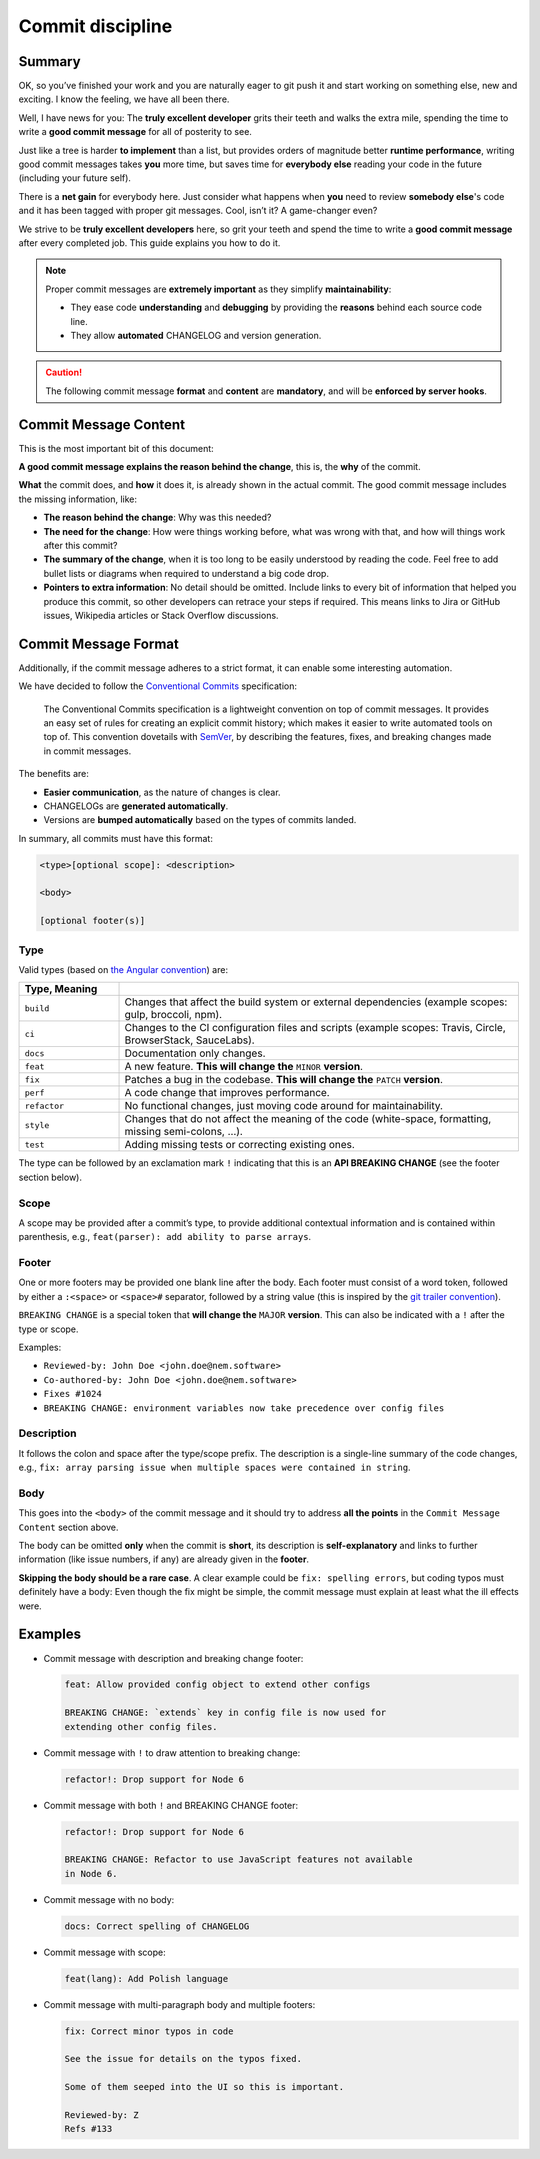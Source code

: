 #################
Commit discipline
#################

Summary
*******

OK, so you’ve finished your work and you are naturally eager to git push it and start working on something else, new and exciting. I know the feeling, we have all been there.

Well, I have news for you: The **truly excellent developer** grits their teeth and walks the extra mile, spending the time to write a **good commit message** for all of posterity to see.

Just like a tree is harder **to implement** than a list, but provides orders of magnitude better **runtime performance**, writing good commit messages takes **you** more time, but saves time for **everybody else** reading your code in the future (including your future self).

There is a **net gain** for everybody here. Just consider what happens when **you** need to review **somebody else**'s code and it has been tagged with proper git messages. Cool, isn’t it? A game-changer even?

We strive to be **truly excellent developers** here, so grit your teeth and spend the time to write a **good commit message** after every completed job. This guide explains you how to do it.

.. note::

    Proper commit messages are **extremely important** as they simplify **maintainability**:

    * They ease code **understanding** and **debugging** by providing the **reasons** behind each source code line.

    * They allow **automated** CHANGELOG and version generation.

.. caution::

    The following commit message **format** and **content** are **mandatory**, and will be **enforced by server hooks**.

Commit Message Content
**********************

This is the most important bit of this document:

**A good commit message explains the reason behind the change**, this is, the **why** of the commit.

**What** the commit does, and **how** it does it, is already shown in the actual commit. The good commit message includes the missing information, like:

* **The reason behind the change**: Why was this needed?

* **The need for the change**: How were things working before, what was wrong with that, and how will things work after this commit?

* **The summary of the change**, when it is too long to be easily understood by reading the code. Feel free to add bullet lists or diagrams when required to understand a big code drop.

* **Pointers to extra information**: No detail should be omitted. Include links to every bit of information that helped you produce this commit, so other developers can retrace your steps if required. This means links to Jira or GitHub issues, Wikipedia articles or Stack Overflow discussions.

Commit Message Format
*********************

Additionally, if the commit message adheres to a strict format, it can enable some interesting automation.

We have decided to follow the `Conventional Commits <https://www.conventionalcommits.org/en/v1.0.0/>`__ specification:

  The Conventional Commits specification is a lightweight convention on top of commit messages. It provides an easy set of rules for creating an explicit commit history; which makes it easier to write automated tools on top of. This convention dovetails with `SemVer <http://semver.org/>`__, by describing the features, fixes, and breaking changes made in commit messages.

The benefits are:

* **Easier communication**, as the nature of changes is clear.

* CHANGELOGs are **generated automatically**.

* Versions are **bumped automatically** based on the types of commits landed.

In summary, all commits must have this format:

.. code-block:: text

    <type>[optional scope]: <description>

    <body>

    [optional footer(s)]

Type
----

Valid types (based on `the Angular convention <https://github.com/angular/angular/blob/22b96b9/CONTRIBUTING.md>`__) are:

.. csv-table::
    :delim: ;
    :header: Type, Meaning
    :widths: 20 80

    ``build``    ; Changes that affect the build system or external dependencies (example scopes: gulp, broccoli, npm).
    ``ci``       ; Changes to the CI configuration files and scripts (example scopes: Travis, Circle, BrowserStack, SauceLabs).
    ``docs``     ; Documentation only changes.
    ``feat``     ; A new feature. **This will change the** ``MINOR`` **version**.
    ``fix``      ; Patches a bug in the codebase. **This will change the** ``PATCH`` **version**.
    ``perf``     ; A code change that improves performance.
    ``refactor`` ; No functional changes, just moving code around for maintainability.
    ``style``    ; Changes that do not affect the meaning of the code (white-space, formatting, missing semi-colons, …).
    ``test``     ; Adding missing tests or correcting existing ones.

The type can be followed by an exclamation mark ``!`` indicating that this is an **API BREAKING CHANGE** (see the footer section below).

Scope
-----

A scope may be provided after a commit’s type, to provide additional contextual information and is contained within parenthesis, e.g., ``feat(parser): add ability to parse arrays``.

Footer
------

One or more footers may be provided one blank line after the body. Each footer must consist of a word token, followed by either a ``:<space>`` or ``<space>#`` separator, followed by a string value (this is inspired by the `git trailer convention <https://git-scm.com/docs/git-interpret-trailers>`__).

``BREAKING CHANGE`` is a special token that **will change the** ``MAJOR`` **version**. This can also be indicated with a ``!`` after the type or scope.

Examples:

* ``Reviewed-by: John Doe <john.doe@nem.software>``
* ``Co-authored-by: John Doe <john.doe@nem.software>``
* ``Fixes #1024``
* ``BREAKING CHANGE: environment variables now take precedence over config files``

Description
-----------

It follows the colon and space after the type/scope prefix. The description is a single-line summary of the code changes, e.g., ``fix: array parsing issue when multiple spaces were contained in string``.

Body
----

This goes into the ``<body>`` of the commit message and it should try to address **all the points** in the ``Commit Message Content`` section above.

The body can be omitted **only** when the commit is **short**, its description is **self-explanatory** and links to further information (like issue numbers, if any) are already given in the **footer**.

**Skipping the body should be a rare case**. A clear example could be ``fix: spelling errors``, but coding typos must definitely have a body: Even though the fix might be simple, the commit message must explain at least what the ill effects were.

Examples
********

* Commit message with description and breaking change footer:

  .. code-block:: text

     feat: Allow provided config object to extend other configs

     BREAKING CHANGE: `extends` key in config file is now used for
     extending other config files.

* Commit message with ``!`` to draw attention to breaking change:

  .. code-block:: text

     refactor!: Drop support for Node 6

* Commit message with both ``!`` and BREAKING CHANGE footer:

  .. code-block:: text

     refactor!: Drop support for Node 6

     BREAKING CHANGE: Refactor to use JavaScript features not available
     in Node 6.

* Commit message with no body:

  .. code-block:: text

     docs: Correct spelling of CHANGELOG

* Commit message with scope:

  .. code-block:: text

     feat(lang): Add Polish language

* Commit message with multi-paragraph body and multiple footers:

  .. code-block:: text

     fix: Correct minor typos in code

     See the issue for details on the typos fixed.

     Some of them seeped into the UI so this is important.

     Reviewed-by: Z
     Refs #133
